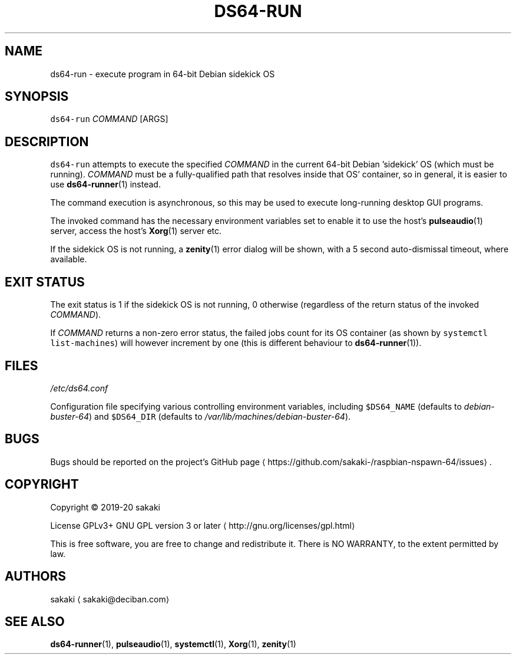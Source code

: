 .TH DS64\-RUN 1 "FEBRUARY 2020"
.SH NAME
.PP
ds64\-run \- execute program in 64\-bit Debian sidekick OS
.SH SYNOPSIS
.PP
\fB\fCds64\-run\fR \fICOMMAND\fP [ARGS]
.SH DESCRIPTION
.PP
\fB\fCds64\-run\fR attempts to execute the specified \fICOMMAND\fP in the current 64\-bit
Debian 'sidekick' OS (which must be running). \fICOMMAND\fP must be a
fully\-qualified path that resolves inside that OS' container, so in general,
it is easier to use 
.BR ds64-runner (1) 
instead.
.PP
The command execution is asynchronous, so this may be used to execute
long\-running desktop GUI programs.
.PP
The invoked command has the necessary environment variables set to enable it
to use the host's 
.BR pulseaudio (1) 
server, access the host's 
.BR Xorg (1) 
server
etc.
.PP
If the sidekick OS is not running, a 
.BR zenity (1) 
error dialog will be
shown, with a 5 second auto\-dismissal timeout, where available.
.SH EXIT STATUS
.PP
The exit status is 1 if the sidekick OS is not running, 0 otherwise
(regardless of the return status of the invoked \fICOMMAND\fP).
.PP
If \fICOMMAND\fP returns a non\-zero error status, the failed jobs count for its
OS container (as shown by \fB\fCsystemctl list\-machines\fR) will however
increment by one (this is different behaviour to 
.BR ds64-runner (1)).
.SH FILES
.PP
\fI/etc/ds64.conf\fP
.PP
Configuration file specifying various controlling environment
variables, including \fB\fC$DS64_NAME\fR (defaults to \fIdebian\-buster\-64\fP) and
\fB\fC$DS64_DIR\fR (defaults to \fI/var/lib/machines/debian\-buster\-64\fP).
.SH BUGS
.PP
Bugs should be reported on the
project's GitHub page \[la]https://github.com/sakaki-/raspbian-nspawn-64/issues\[ra]\&.
.SH COPYRIGHT
.PP
Copyright \[co] 2019\-20 sakaki
.PP
License GPLv3+ GNU GPL version 3 or later \[la]http://gnu.org/licenses/gpl.html\[ra]
.PP
This is free software, you are free to change and redistribute it.
There is NO WARRANTY, to the extent permitted by law.
.SH AUTHORS
.PP
sakaki \[la]sakaki@deciban.com\[ra]
.SH SEE ALSO
.PP
.BR ds64-runner (1), 
.BR pulseaudio (1), 
.BR systemctl (1), 
.BR Xorg (1), 
.BR zenity (1)

